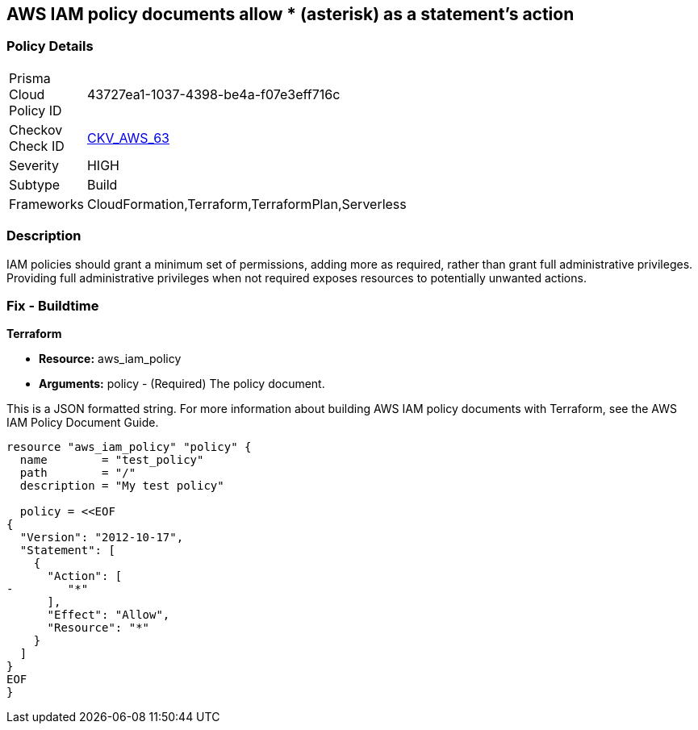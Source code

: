 == AWS IAM policy documents allow * (asterisk) as a statement's action


=== Policy Details 

[width=45%]
[cols="1,1"]
|=== 
|Prisma Cloud Policy ID 
| 43727ea1-1037-4398-be4a-f07e3eff716c

|Checkov Check ID 
| https://github.com/bridgecrewio/checkov/tree/master/checkov/cloudformation/checks/resource/aws/IAMStarActionPolicyDocument.py[CKV_AWS_63]

|Severity
|HIGH

|Subtype
|Build

|Frameworks
|CloudFormation,Terraform,TerraformPlan,Serverless

|=== 



=== Description 


IAM policies should grant a minimum set of permissions, adding more as required, rather than grant full administrative privileges.
Providing full administrative privileges when not required exposes resources to potentially unwanted actions.

////
=== Fix - Runtime


* AWS Console* 



. Log in to the AWS Management Console at https://console.aws.amazon.com/.

. Open the https://console.aws.amazon.com/iam/ [Amazon IAM console].

. In the navigation pane, click * Policies **and then search for the policy name found in the audit step.

. Select the policy that needs to be deleted.

. In the policy action menu, select first * Detach*.

. Select all Users, Groups, Roles that have this policy attached.

. Click * Detach Policy*.

. In the policy action menu, select * Detach*.


* CLI Command* 



. List all IAM users, groups, and roles that the specified managed policy is attached to:
+
`aws iam list-entities-for-policy --policy-arn & lt;policy_arn>`

. Detach the policy from all IAM Users:
+
`aws iam detach-user-policy --user-name & lt;iam_user> --policy-arn & lt;policy_arn>`

. Detach the policy from all IAM Groups:
+
`aws iam detach-group-policy --group-name & lt;iam_group> --policy-arn & lt;policy_arn>`

. Detach the policy from all IAM Roles:
+
`aws iam detach-role-policy --role-name &l t;iam_role> --policy-arn & lt;policy_arn>`
////

=== Fix - Buildtime


*Terraform* 


* *Resource:* aws_iam_policy
* *Arguments:* policy - (Required) The policy document.

This is a JSON formatted string.
For more information about building AWS IAM policy documents with Terraform, see the AWS IAM Policy Document Guide.


[source,go]
----
resource "aws_iam_policy" "policy" {
  name        = "test_policy"
  path        = "/"
  description = "My test policy"

  policy = <<EOF
{
  "Version": "2012-10-17",
  "Statement": [
    {
      "Action": [
-        "*"
      ],
      "Effect": "Allow",
      "Resource": "*"
    }
  ]
}
EOF
}
----
